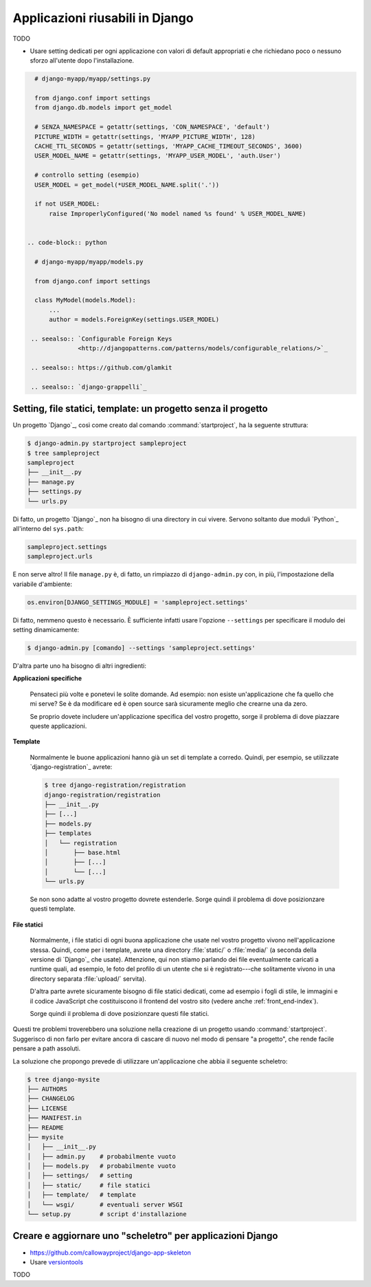 .. -*- coding: utf-8 -*-

.. _applicazioni_riusabili-index:

================================
Applicazioni riusabili in Django
================================

TODO

* Usare setting dedicati per ogni applicazione con valori di default
  appropriati e che richiedano poco o nessuno sforzo all'utente dopo
  l'installazione.

.. code-block:: python

   # django-myapp/myapp/settings.py

   from django.conf import settings
   from django.db.models import get_model

   # SENZA_NAMESPACE = getattr(settings, 'CON_NAMESPACE', 'default')
   PICTURE_WIDTH = getattr(settings, 'MYAPP_PICTURE_WIDTH', 128)
   CACHE_TTL_SECONDS = getattr(settings, 'MYAPP_CACHE_TIMEOUT_SECONDS', 3600)
   USER_MODEL_NAME = getattr(settings, 'MYAPP_USER_MODEL', 'auth.User')

   # controllo setting (esempio)
   USER_MODEL = get_model(*USER_MODEL_NAME.split('.'))

   if not USER_MODEL:
       raise ImproperlyConfigured('No model named %s found' % USER_MODEL_NAME)


 .. code-block:: python
   
   # django-myapp/myapp/models.py

   from django.conf import settings

   class MyModel(models.Model):
       ...
       author = models.ForeignKey(settings.USER_MODEL)

  .. seealso:: `Configurable Foreign Keys
               <http://djangopatterns.com/patterns/models/configurable_relations/>`_

  .. seealso:: https://github.com/glamkit

  .. seealso:: `django-grappelli`_

.. _applicazioni-app_based_settings:

Setting, file statici, template: un progetto senza il progetto
==============================================================

Un progetto `Django`_, così come creato dal comando
:command:`startproject`, ha la seguente struttura:

.. code-block:: bash

   $ django-admin.py startproject sampleproject
   $ tree sampleproject
   sampleproject
   ├── __init__.py
   ├── manage.py
   ├── settings.py
   └── urls.py

Di fatto, un progetto `Django`_ non ha bisogno di una directory in cui
vivere. Servono soltanto due moduli `Python`_ all'interno del
``sys.path``:

.. code-block:: python

   sampleproject.settings
   sampleproject.urls

E non serve altro! Il file ``manage.py`` è, di fatto, un rimpiazzo di
``django-admin.py`` con, in più, l'impostazione della variabile
d'ambiente:

.. code-block:: python

   os.environ[DJANGO_SETTINGS_MODULE] = 'sampleproject.settings'

Di fatto, nemmeno questo è necessario. È sufficiente infatti usare
l'opzione ``--settings`` per specificare il modulo dei setting
dinamicamente:

.. code-block:: bash

   $ django-admin.py [comando] --settings 'sampleproject.settings'

D'altra parte uno ha bisogno di altri ingredienti:

**Applicazioni specifiche**

  Pensateci più volte e ponetevi le solite domande. Ad esempio: non
  esiste un'applicazione che fa quello che mi serve? Se è da
  modificare ed è open source sarà sicuramente meglio che crearne una
  da zero.

  Se proprio dovete includere un'applicazione specifica del vostro
  progetto, sorge il problema di dove piazzare queste applicazioni.

**Template**

  Normalmente le buone applicazioni hanno già un set di template a
  corredo. Quindi, per esempio, se utilizzate `django-registration`_
  avrete:

  .. code-block:: bash

     $ tree django-registration/registration
     django-registration/registration
     ├── __init__.py
     ├── [...]
     ├── models.py
     ├── templates
     │   └── registration
     │       ├── base.html
     │       ├── [...]
     │       └── [...]
     └── urls.py

  Se non sono adatte al vostro progetto dovrete estenderle. Sorge
  quindi il problema di dove posizionzare questi template.

**File statici**

  Normalmente, i file statici di ogni buona applicazione che usate nel
  vostro progetto vivono nell'applicazione stessa. Quindi, come per i
  template, avrete una directory :file:`static/` o :file:`media/` (a
  seconda della versione di `Django`_ che usate). Attenzione, qui non
  stiamo parlando dei file eventualmente caricati a runtime quali, ad
  esempio, le foto del profilo di un utente che si è registrato---che
  solitamente vivono in una directory separata :file:`upload/`
  servita).

  D'altra parte avrete sicuramente bisogno di file statici dedicati,
  come ad esempio i fogli di stile, le immagini e il codice JavaScript
  che costituiscono il frontend del vostro sito (vedere anche
  :ref:`front_end-index`).

  Sorge quindi il problema di dove posizionzare questi file statici.

Questi tre problemi troverebbero una soluzione nella creazione di un
progetto usando :command:`startproject`. Suggerisco di non farlo per
evitare ancora di cascare di nuovo nel modo di pensare "a progetto",
che rende facile pensare a path assoluti.

La soluzione che propongo prevede di utilizzare un'applicazione che
abbia il seguente scheletro:

.. code-block:: bash

   $ tree django-mysite
   ├── AUTHORS
   ├── CHANGELOG
   ├── LICENSE
   ├── MANIFEST.in
   ├── README
   ├── mysite
   │   ├── __init__.py
   │   ├── admin.py    # probabilmente vuoto
   │   ├── models.py   # probabilmente vuoto
   │   ├── settings/   # setting
   │   ├── static/     # file statici
   │   ├── template/   # template
   │   └── wsgi/       # eventuali server WSGI
   └── setup.py        # script d'installazione

.. _applicazioni-skel:

Creare e aggiornare uno "scheletro" per applicazioni Django
===========================================================

* https://github.com/callowayproject/django-app-skeleton
* Usare `versiontools
  <http://packages.python.org/versiontools/usage.html#adding-support-for-your-project>`_

TODO

